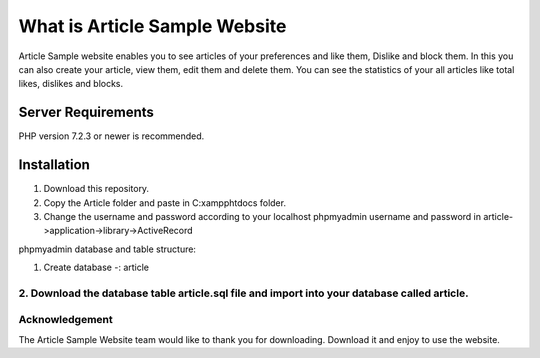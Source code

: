 ###################
What is Article Sample Website
###################

Article Sample website enables you to see articles of your preferences and like them, Dislike and block them. In this you can also create your article, view them, edit them and delete them.
You can see the statistics of your all articles like total likes, dislikes and blocks.

*******************
Server Requirements
*******************

PHP version 7.2.3 or newer is recommended.

************
Installation
************

1. Download this repository.

2. Copy the Article folder and paste in C:\xampp\htdocs folder.

3. Change the username and password according to your localhost phpmyadmin username and password in article->application->library->ActiveRecord

phpmyadmin database and table structure:

1. Create database -: article

2. Download the database table article.sql file and import into your database called article.
*******
Acknowledgement
***************

The Article Sample Website team would like to thank you for downloading. Download it and enjoy to use the website.

